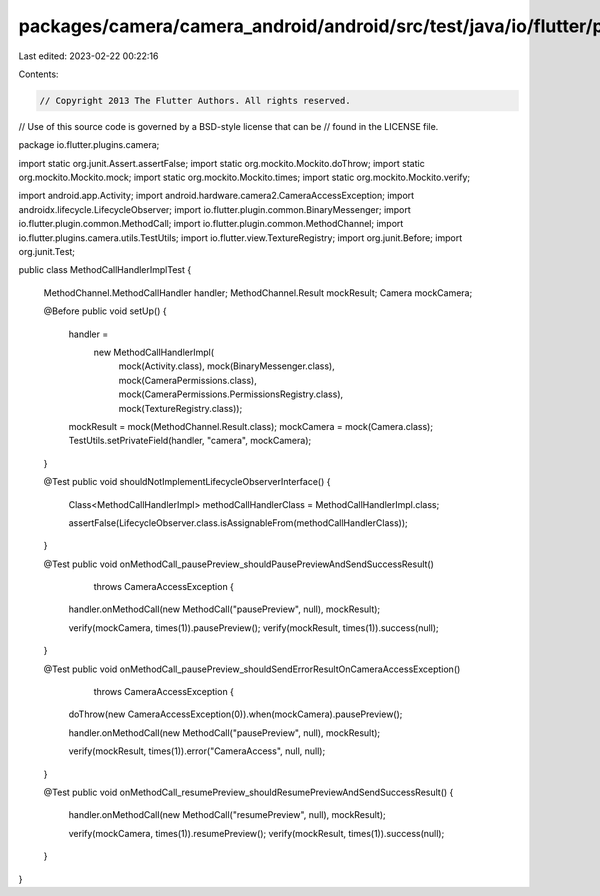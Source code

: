 packages/camera/camera_android/android/src/test/java/io/flutter/plugins/camera/MethodCallHandlerImplTest.java
=============================================================================================================

Last edited: 2023-02-22 00:22:16

Contents:

.. code-block:: java

    // Copyright 2013 The Flutter Authors. All rights reserved.
// Use of this source code is governed by a BSD-style license that can be
// found in the LICENSE file.

package io.flutter.plugins.camera;

import static org.junit.Assert.assertFalse;
import static org.mockito.Mockito.doThrow;
import static org.mockito.Mockito.mock;
import static org.mockito.Mockito.times;
import static org.mockito.Mockito.verify;

import android.app.Activity;
import android.hardware.camera2.CameraAccessException;
import androidx.lifecycle.LifecycleObserver;
import io.flutter.plugin.common.BinaryMessenger;
import io.flutter.plugin.common.MethodCall;
import io.flutter.plugin.common.MethodChannel;
import io.flutter.plugins.camera.utils.TestUtils;
import io.flutter.view.TextureRegistry;
import org.junit.Before;
import org.junit.Test;

public class MethodCallHandlerImplTest {

  MethodChannel.MethodCallHandler handler;
  MethodChannel.Result mockResult;
  Camera mockCamera;

  @Before
  public void setUp() {
    handler =
        new MethodCallHandlerImpl(
            mock(Activity.class),
            mock(BinaryMessenger.class),
            mock(CameraPermissions.class),
            mock(CameraPermissions.PermissionsRegistry.class),
            mock(TextureRegistry.class));
    mockResult = mock(MethodChannel.Result.class);
    mockCamera = mock(Camera.class);
    TestUtils.setPrivateField(handler, "camera", mockCamera);
  }

  @Test
  public void shouldNotImplementLifecycleObserverInterface() {
    Class<MethodCallHandlerImpl> methodCallHandlerClass = MethodCallHandlerImpl.class;

    assertFalse(LifecycleObserver.class.isAssignableFrom(methodCallHandlerClass));
  }

  @Test
  public void onMethodCall_pausePreview_shouldPausePreviewAndSendSuccessResult()
      throws CameraAccessException {
    handler.onMethodCall(new MethodCall("pausePreview", null), mockResult);

    verify(mockCamera, times(1)).pausePreview();
    verify(mockResult, times(1)).success(null);
  }

  @Test
  public void onMethodCall_pausePreview_shouldSendErrorResultOnCameraAccessException()
      throws CameraAccessException {
    doThrow(new CameraAccessException(0)).when(mockCamera).pausePreview();

    handler.onMethodCall(new MethodCall("pausePreview", null), mockResult);

    verify(mockResult, times(1)).error("CameraAccess", null, null);
  }

  @Test
  public void onMethodCall_resumePreview_shouldResumePreviewAndSendSuccessResult() {
    handler.onMethodCall(new MethodCall("resumePreview", null), mockResult);

    verify(mockCamera, times(1)).resumePreview();
    verify(mockResult, times(1)).success(null);
  }
}


